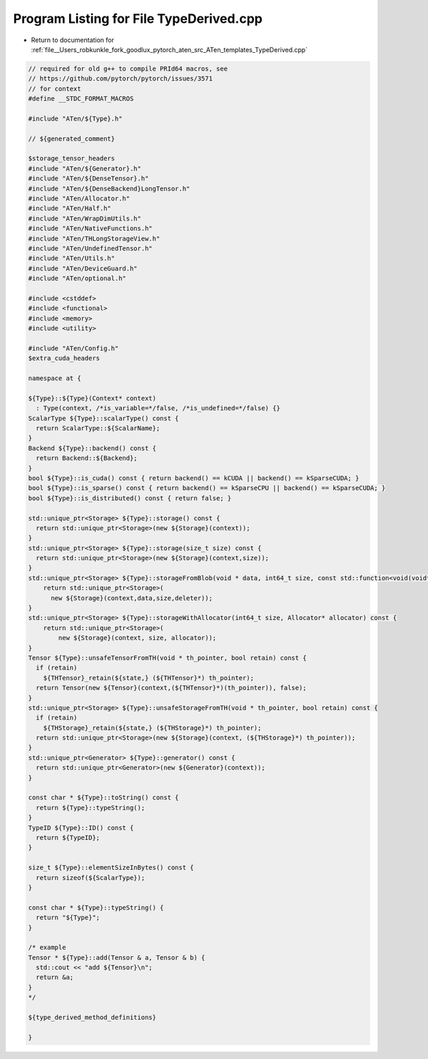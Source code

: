 
.. _program_listing_file__Users_robkunkle_fork_goodlux_pytorch_aten_src_ATen_templates_TypeDerived.cpp:

Program Listing for File TypeDerived.cpp
========================================

- Return to documentation for :ref:`file__Users_robkunkle_fork_goodlux_pytorch_aten_src_ATen_templates_TypeDerived.cpp`

.. code-block:: cpp

   // required for old g++ to compile PRId64 macros, see
   // https://github.com/pytorch/pytorch/issues/3571
   // for context
   #define __STDC_FORMAT_MACROS
   
   #include "ATen/${Type}.h"
   
   // ${generated_comment}
   
   $storage_tensor_headers
   #include "ATen/${Generator}.h"
   #include "ATen/${DenseTensor}.h"
   #include "ATen/${DenseBackend}LongTensor.h"
   #include "ATen/Allocator.h"
   #include "ATen/Half.h"
   #include "ATen/WrapDimUtils.h"
   #include "ATen/NativeFunctions.h"
   #include "ATen/THLongStorageView.h"
   #include "ATen/UndefinedTensor.h"
   #include "ATen/Utils.h"
   #include "ATen/DeviceGuard.h"
   #include "ATen/optional.h"
   
   #include <cstddef>
   #include <functional>
   #include <memory>
   #include <utility>
   
   #include "ATen/Config.h"
   $extra_cuda_headers
   
   namespace at {
   
   ${Type}::${Type}(Context* context)
     : Type(context, /*is_variable=*/false, /*is_undefined=*/false) {}
   ScalarType ${Type}::scalarType() const {
     return ScalarType::${ScalarName};
   }
   Backend ${Type}::backend() const {
     return Backend::${Backend};
   }
   bool ${Type}::is_cuda() const { return backend() == kCUDA || backend() == kSparseCUDA; }
   bool ${Type}::is_sparse() const { return backend() == kSparseCPU || backend() == kSparseCUDA; }
   bool ${Type}::is_distributed() const { return false; }
   
   std::unique_ptr<Storage> ${Type}::storage() const {
     return std::unique_ptr<Storage>(new ${Storage}(context));
   }
   std::unique_ptr<Storage> ${Type}::storage(size_t size) const {
     return std::unique_ptr<Storage>(new ${Storage}(context,size));
   }
   std::unique_ptr<Storage> ${Type}::storageFromBlob(void * data, int64_t size, const std::function<void(void*)> & deleter) const {
       return std::unique_ptr<Storage>(
         new ${Storage}(context,data,size,deleter));
   }
   std::unique_ptr<Storage> ${Type}::storageWithAllocator(int64_t size, Allocator* allocator) const {
       return std::unique_ptr<Storage>(
           new ${Storage}(context, size, allocator));
   }
   Tensor ${Type}::unsafeTensorFromTH(void * th_pointer, bool retain) const {
     if (retain)
       ${THTensor}_retain(${state,} (${THTensor}*) th_pointer);
     return Tensor(new ${Tensor}(context,(${THTensor}*)(th_pointer)), false);
   }
   std::unique_ptr<Storage> ${Type}::unsafeStorageFromTH(void * th_pointer, bool retain) const {
     if (retain)
       ${THStorage}_retain(${state,} (${THStorage}*) th_pointer);
     return std::unique_ptr<Storage>(new ${Storage}(context, (${THStorage}*) th_pointer));
   }
   std::unique_ptr<Generator> ${Type}::generator() const {
     return std::unique_ptr<Generator>(new ${Generator}(context));
   }
   
   const char * ${Type}::toString() const {
     return ${Type}::typeString();
   }
   TypeID ${Type}::ID() const {
     return ${TypeID};
   }
   
   size_t ${Type}::elementSizeInBytes() const {
     return sizeof(${ScalarType});
   }
   
   const char * ${Type}::typeString() {
     return "${Type}";
   }
   
   /* example
   Tensor * ${Type}::add(Tensor & a, Tensor & b) {
     std::cout << "add ${Tensor}\n";
     return &a;
   }
   */
   
   ${type_derived_method_definitions}
   
   }
